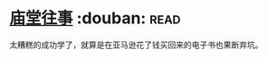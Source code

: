 * [[https://book.douban.com/subject/24859701/][庙堂往事]]    :douban::read:
太糟糕的成功学了，就算是在亚马逊花了钱买回来的电子书也果断弃坑。
